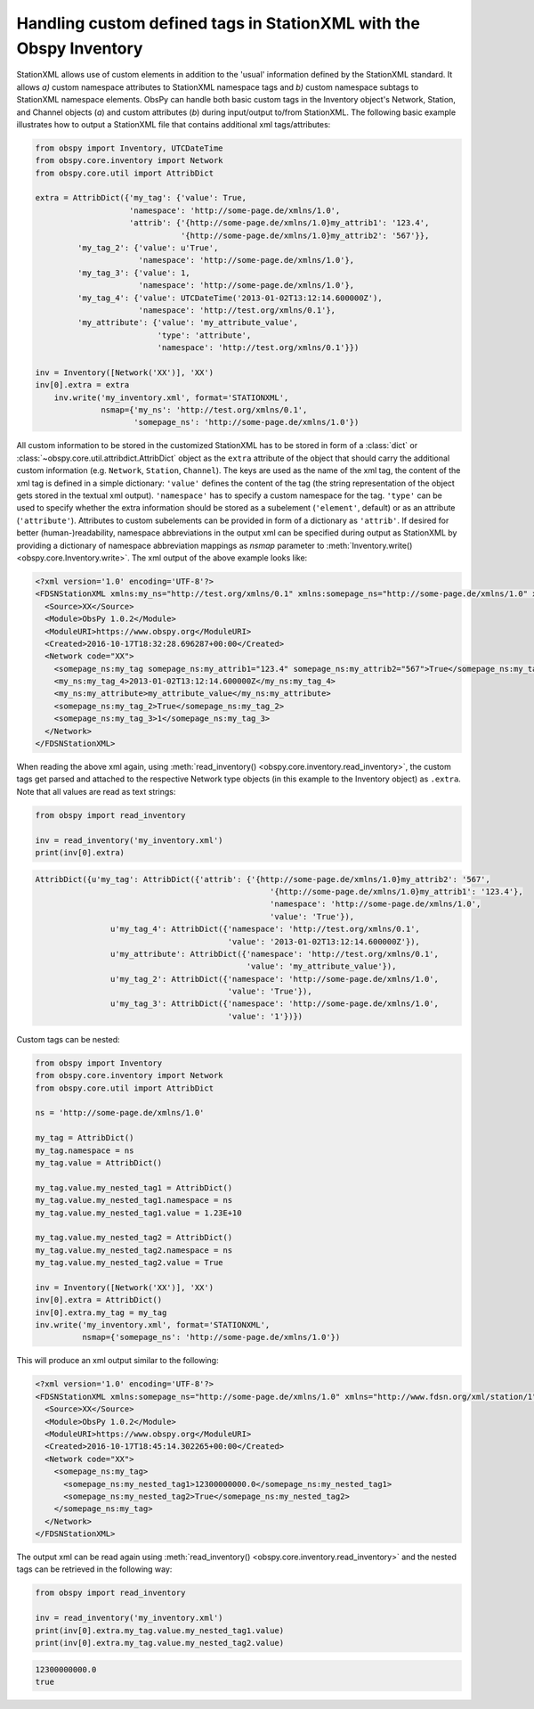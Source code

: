 .. _stationxml-extra:

=============================================================================
Handling custom defined tags in StationXML with the Obspy Inventory
=============================================================================

StationXML allows use of custom elements in addition to the 'usual' information
defined by the StationXML standard. It allows *a)* custom namespace attributes to
StationXML namespace tags and *b)* custom namespace subtags to StationXML namespace
elements.
ObsPy can handle both basic custom tags in the Inventory object's Network, Station, and Channel objects (*a*) and custom
attributes (*b*) during input/output to/from StationXML.
The following basic example illustrates how to output a StationXML file
that contains additional xml tags/attributes:

.. code-block:: python

    from obspy import Inventory, UTCDateTime
    from obspy.core.inventory import Network
    from obspy.core.util import AttribDict

    extra = AttribDict({'my_tag': {'value': True,
                        'namespace': 'http://some-page.de/xmlns/1.0',
                        'attrib': {'{http://some-page.de/xmlns/1.0}my_attrib1': '123.4',
                                   '{http://some-page.de/xmlns/1.0}my_attrib2': '567'}},
             'my_tag_2': {'value': u'True',
                          'namespace': 'http://some-page.de/xmlns/1.0'},
             'my_tag_3': {'value': 1,
                          'namespace': 'http://some-page.de/xmlns/1.0'},
             'my_tag_4': {'value': UTCDateTime('2013-01-02T13:12:14.600000Z'),
                          'namespace': 'http://test.org/xmlns/0.1'},
             'my_attribute': {'value': 'my_attribute_value',
                              'type': 'attribute',
                              'namespace': 'http://test.org/xmlns/0.1'}})

    inv = Inventory([Network('XX')], 'XX')
    inv[0].extra = extra
	inv.write('my_inventory.xml', format='STATIONXML',
	          nsmap={'my_ns': 'http://test.org/xmlns/0.1',
	                 'somepage_ns': 'http://some-page.de/xmlns/1.0'})

All custom information to be stored in the customized StationXML has to
be stored in form of a :class:`dict` or
:class:`~obspy.core.util.attribdict.AttribDict`
object as the ``extra`` attribute of the object that should carry the
additional custom information (e.g. ``Network``, ``Station``, ``Channel``). The
keys are used as the name of the xml tag, the content of the xml tag is defined
in a simple dictionary: ``'value'`` defines the content of the tag (the string
representation of the object gets stored in the textual xml output).
``'namespace'`` has to specify a custom namespace for the tag.
``'type'`` can be used to specify whether the extra information should be
stored as a subelement (``'element'``, default) or as an attribute
(``'attribute'``). Attributes to custom subelements can be provided in form of
a dictionary as ``'attrib'``.
If desired for better (human-)readability, namespace abbreviations in the
output xml can be specified during output as StationXML by providing a dictionary
of namespace abbreviation mappings as `nsmap` parameter to
:meth:`Inventory.write() <obspy.core.Inventory.write>`.
The xml output of the above example looks like:

.. code-block:: xml

	<?xml version='1.0' encoding='UTF-8'?>
	<FDSNStationXML xmlns:my_ns="http://test.org/xmlns/0.1" xmlns:somepage_ns="http://some-page.de/xmlns/1.0" xmlns="http://www.fdsn.org/xml/station/1" schemaVersion="1.0">
	  <Source>XX</Source>
	  <Module>ObsPy 1.0.2</Module>
	  <ModuleURI>https://www.obspy.org</ModuleURI>
	  <Created>2016-10-17T18:32:28.696287+00:00</Created>
	  <Network code="XX">
	    <somepage_ns:my_tag somepage_ns:my_attrib1="123.4" somepage_ns:my_attrib2="567">True</somepage_ns:my_tag>
	    <my_ns:my_tag_4>2013-01-02T13:12:14.600000Z</my_ns:my_tag_4>
	    <my_ns:my_attribute>my_attribute_value</my_ns:my_attribute>
	    <somepage_ns:my_tag_2>True</somepage_ns:my_tag_2>
	    <somepage_ns:my_tag_3>1</somepage_ns:my_tag_3>
	  </Network>
	</FDSNStationXML>

When reading the above xml again, using
:meth:`read_inventory() <obspy.core.inventory.read_inventory>`, the custom tags get
parsed and attached to the respective Network type objects (in this example to
the Inventory object) as ``.extra``.
Note that all values are read as text strings:

.. code-block:: python

    from obspy import read_inventory

    inv = read_inventory('my_inventory.xml')
    print(inv[0].extra)

.. code-block:: python

    AttribDict({u'my_tag': AttribDict({'attrib': {'{http://some-page.de/xmlns/1.0}my_attrib2': '567',
	                                              '{http://some-page.de/xmlns/1.0}my_attrib1': '123.4'},
	                                              'namespace': 'http://some-page.de/xmlns/1.0', 
	                                              'value': 'True'}), 
	            u'my_tag_4': AttribDict({'namespace': 'http://test.org/xmlns/0.1',
	                                     'value': '2013-01-02T13:12:14.600000Z'}), 
	            u'my_attribute': AttribDict({'namespace': 'http://test.org/xmlns/0.1',
	                                         'value': 'my_attribute_value'}),
	            u'my_tag_2': AttribDict({'namespace': 'http://some-page.de/xmlns/1.0', 
	                                     'value': 'True'}), 
	            u'my_tag_3': AttribDict({'namespace': 'http://some-page.de/xmlns/1.0',
	                                     'value': '1'})})

Custom tags can be nested:

.. code-block:: python

	from obspy import Inventory
	from obspy.core.inventory import Network
	from obspy.core.util import AttribDict
	
	ns = 'http://some-page.de/xmlns/1.0'
	
	my_tag = AttribDict()
	my_tag.namespace = ns
	my_tag.value = AttribDict()
	
	my_tag.value.my_nested_tag1 = AttribDict()
	my_tag.value.my_nested_tag1.namespace = ns
	my_tag.value.my_nested_tag1.value = 1.23E+10
	
	my_tag.value.my_nested_tag2 = AttribDict()
	my_tag.value.my_nested_tag2.namespace = ns
	my_tag.value.my_nested_tag2.value = True
	
	inv = Inventory([Network('XX')], 'XX')
	inv[0].extra = AttribDict()
	inv[0].extra.my_tag = my_tag
	inv.write('my_inventory.xml', format='STATIONXML',
	          nsmap={'somepage_ns': 'http://some-page.de/xmlns/1.0'})

This will produce an xml output similar to the following:

.. code-block:: xml

	<?xml version='1.0' encoding='UTF-8'?>
	<FDSNStationXML xmlns:somepage_ns="http://some-page.de/xmlns/1.0" xmlns="http://www.fdsn.org/xml/station/1" schemaVersion="1.0">
	  <Source>XX</Source>
	  <Module>ObsPy 1.0.2</Module>
	  <ModuleURI>https://www.obspy.org</ModuleURI>
	  <Created>2016-10-17T18:45:14.302265+00:00</Created>
	  <Network code="XX">
	    <somepage_ns:my_tag>
	      <somepage_ns:my_nested_tag1>12300000000.0</somepage_ns:my_nested_tag1>
	      <somepage_ns:my_nested_tag2>True</somepage_ns:my_nested_tag2>
	    </somepage_ns:my_tag>
	  </Network>
	</FDSNStationXML>

The output xml can be read again using
:meth:`read_inventory() <obspy.core.inventory.read_inventory>` and the nested tags can be
retrieved in the following way:

.. code-block:: python

    from obspy import read_inventory

    inv = read_inventory('my_inventory.xml')
    print(inv[0].extra.my_tag.value.my_nested_tag1.value)
    print(inv[0].extra.my_tag.value.my_nested_tag2.value)

.. code-block:: python

    12300000000.0
    true
